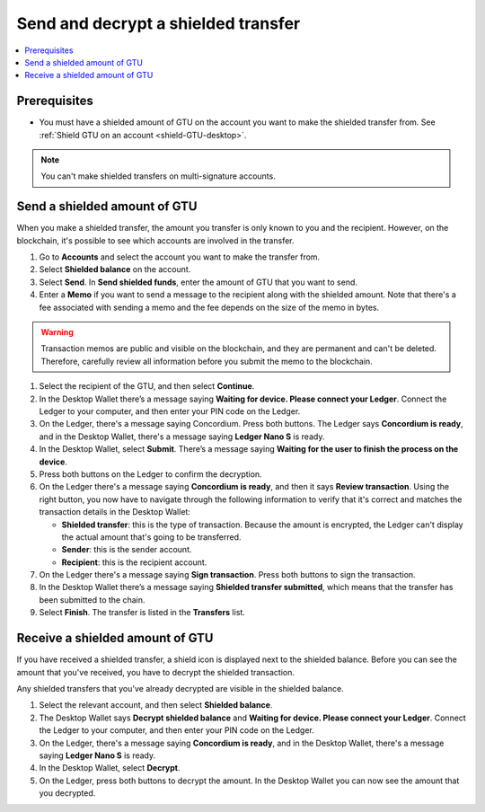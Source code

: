 .. _send-shielded-amount:

====================================
Send and decrypt a shielded transfer
====================================

.. contents::
    :local:
    :backlinks: none
    :depth: 1

Prerequisites
=============

-  You must have a shielded amount of GTU on the account you want to make the shielded transfer from. See :ref:`Shield GTU on an account <shield-GTU-desktop>`.

.. Note::
   You can't make shielded transfers on multi-signature accounts.

Send a shielded amount of GTU
=============================

When you make a shielded transfer, the amount you transfer is only known to you and the recipient. However, on the blockchain, it's possible to see which accounts are involved in the transfer.

#. Go to **Accounts** and select the account you want to make the transfer from.

#. Select **Shielded balance** on the account.

#. Select **Send**. In **Send shielded funds**, enter the amount of GTU that you want to send.

#. Enter a **Memo** if you want to send a message to the recipient along with the shielded amount. Note that there's a fee associated with sending a memo and the fee depends on the size of the memo in bytes.

.. Warning::
    Transaction memos are public and visible on the blockchain, and they are permanent and can't be deleted. Therefore, carefully review all information before you submit the memo to the blockchain.

#. Select the recipient of the GTU, and then select **Continue**.

#. In the Desktop Wallet there’s a message saying **Waiting for device. Please connect your Ledger**. Connect the Ledger to your computer, and then enter your PIN code on the Ledger.

#. On the Ledger, there's a message saying Concordium. Press both buttons. The Ledger says **Concordium is ready**, and in the Desktop Wallet, there's a message saying **Ledger Nano S** is ready.

#. In the Desktop Wallet, select **Submit**. There’s a message saying **Waiting for the user to finish the process on the device**.

#. Press both buttons on the Ledger to confirm the decryption.

#. On the Ledger there's a message saying **Concordium is ready**, and then it says **Review transaction**. Using the right button, you now have to navigate through the following information to verify that it's correct and matches the transaction details in the Desktop Wallet:

   -  **Shielded transfer**: this is the type of transaction. Because the amount is encrypted, the Ledger can't display the actual amount that's going to be transferred.

   -  **Sender**: this is the sender account.

   -  **Recipient**: this is the recipient account.

#. On the Ledger there's a message saying **Sign transaction**. Press both buttons to sign the transaction.

#. In the Desktop Wallet there’s a message saying **Shielded transfer submitted**, which means that the transfer has been submitted to the chain.

#. Select **Finish**. The transfer is listed in the **Transfers** list.

Receive a shielded amount of GTU
================================

If you have received a shielded transfer, a shield icon is displayed next to the shielded balance. Before you can see the amount that you've received, you have to decrypt the shielded transaction.

Any shielded transfers that you've already decrypted are visible in the shielded balance.

#. Select the relevant account, and then select **Shielded balance**.

#. The Desktop Wallet says **Decrypt shielded balance** and **Waiting for device. Please connect your Ledger**. Connect the Ledger to your computer, and then enter your PIN code on the Ledger.

#. On the Ledger, there's a message saying **Concordium is ready**, and in the Desktop Wallet, there's a message saying **Ledger Nano S** is ready.

#. In the Desktop Wallet, select **Decrypt**.

#. On the Ledger, press both buttons to decrypt the amount. In the Desktop Wallet you can now see the amount that you decrypted.







